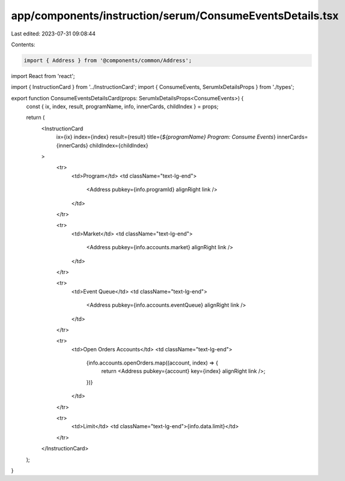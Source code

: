 app/components/instruction/serum/ConsumeEventsDetails.tsx
=========================================================

Last edited: 2023-07-31 09:08:44

Contents:

.. code-block:: tsx

    import { Address } from '@components/common/Address';
import React from 'react';

import { InstructionCard } from '../InstructionCard';
import { ConsumeEvents, SerumIxDetailsProps } from './types';

export function ConsumeEventsDetailsCard(props: SerumIxDetailsProps<ConsumeEvents>) {
    const { ix, index, result, programName, info, innerCards, childIndex } = props;

    return (
        <InstructionCard
            ix={ix}
            index={index}
            result={result}
            title={`${programName} Program: Consume Events`}
            innerCards={innerCards}
            childIndex={childIndex}
        >
            <tr>
                <td>Program</td>
                <td className="text-lg-end">
                    <Address pubkey={info.programId} alignRight link />
                </td>
            </tr>

            <tr>
                <td>Market</td>
                <td className="text-lg-end">
                    <Address pubkey={info.accounts.market} alignRight link />
                </td>
            </tr>

            <tr>
                <td>Event Queue</td>
                <td className="text-lg-end">
                    <Address pubkey={info.accounts.eventQueue} alignRight link />
                </td>
            </tr>

            <tr>
                <td>Open Orders Accounts</td>
                <td className="text-lg-end">
                    {info.accounts.openOrders.map((account, index) => {
                        return <Address pubkey={account} key={index} alignRight link />;
                    })}
                </td>
            </tr>

            <tr>
                <td>Limit</td>
                <td className="text-lg-end">{info.data.limit}</td>
            </tr>
        </InstructionCard>
    );
}


